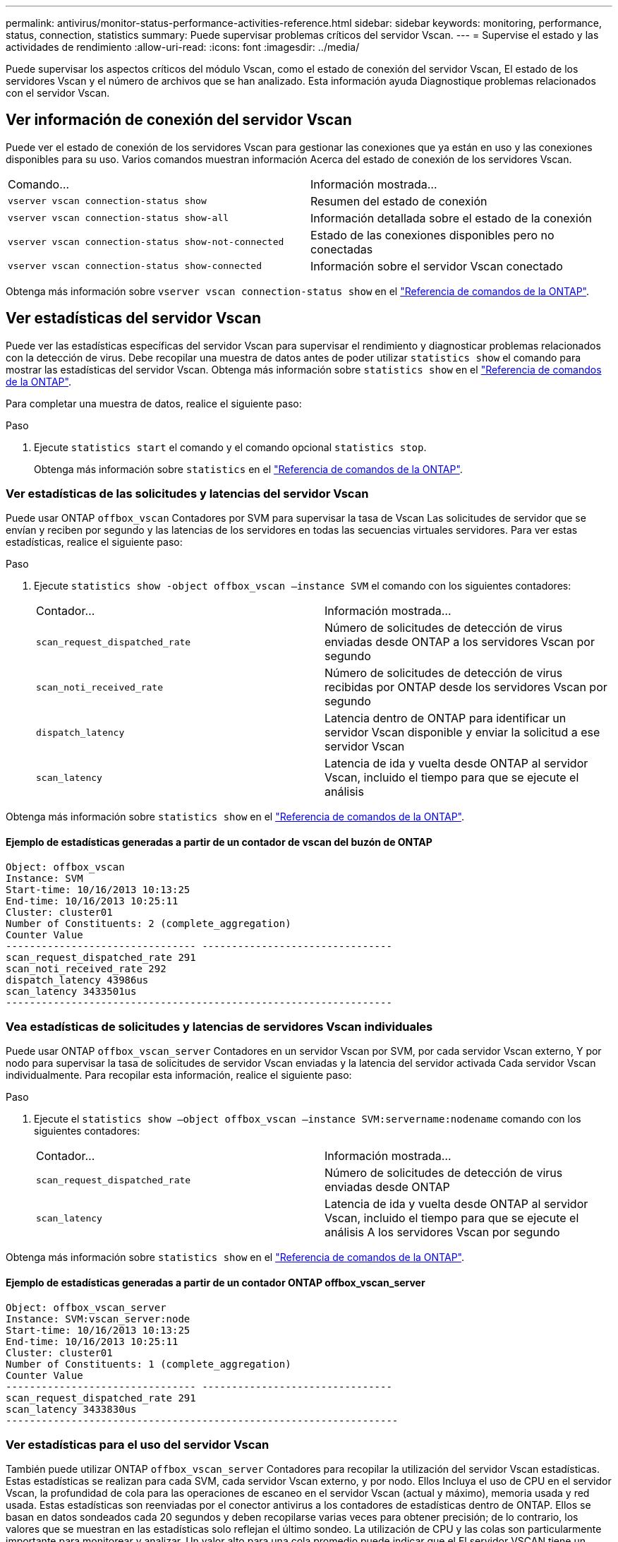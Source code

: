 ---
permalink: antivirus/monitor-status-performance-activities-reference.html 
sidebar: sidebar 
keywords: monitoring, performance, status, connection, statistics 
summary: Puede supervisar problemas críticos del servidor Vscan. 
---
= Supervise el estado y las actividades de rendimiento
:allow-uri-read: 
:icons: font
:imagesdir: ../media/


[role="lead"]
Puede supervisar los aspectos críticos del módulo Vscan, como el estado de conexión del servidor Vscan,
El estado de los servidores Vscan y el número de archivos que se han analizado. Esta información ayuda
Diagnostique problemas relacionados con el servidor Vscan.



== Ver información de conexión del servidor Vscan

Puede ver el estado de conexión de los servidores Vscan para gestionar las conexiones que ya están en uso
y las conexiones disponibles para su uso. Varios comandos muestran información
Acerca del estado de conexión de los servidores Vscan.

|===


| Comando... | Información mostrada... 


 a| 
`vserver vscan connection-status show`
 a| 
Resumen del estado de conexión



 a| 
`vserver vscan connection-status show-all`
 a| 
Información detallada sobre el estado de la conexión



 a| 
`vserver vscan connection-status show-not-connected`
 a| 
Estado de las conexiones disponibles pero no conectadas



 a| 
`vserver vscan connection-status show-connected`
 a| 
Información sobre el servidor Vscan conectado

|===
Obtenga más información sobre `vserver vscan connection-status show` en el link:https://docs.netapp.com/us-en/ontap-cli/vserver-vscan-connection-status-show.html["Referencia de comandos de la ONTAP"^].



== Ver estadísticas del servidor Vscan

Puede ver las estadísticas específicas del servidor Vscan para supervisar el rendimiento y diagnosticar problemas relacionados con la detección de virus. Debe recopilar una muestra de datos antes de poder utilizar `statistics show` el comando para mostrar las estadísticas del servidor Vscan. Obtenga más información sobre `statistics show` en el link:https://docs.netapp.com/us-en/ontap-cli/statistics-show.html["Referencia de comandos de la ONTAP"^].

Para completar una muestra de datos, realice el siguiente paso:

.Paso
. Ejecute `statistics start` el comando y el comando opcional `statistics stop`.
+
Obtenga más información sobre `statistics` en el link:https://docs.netapp.com/us-en/ontap-cli/search.html?q=statistics["Referencia de comandos de la ONTAP"^].





=== Ver estadísticas de las solicitudes y latencias del servidor Vscan

Puede usar ONTAP `offbox_vscan` Contadores por SVM para supervisar la tasa de Vscan
Las solicitudes de servidor que se envían y reciben por segundo y las latencias de los servidores en todas las secuencias virtuales
servidores. Para ver estas estadísticas, realice el siguiente paso:

.Paso
. Ejecute `statistics show -object offbox_vscan –instance SVM` el comando con los siguientes contadores:
+
|===


| Contador... | Información mostrada... 


 a| 
`scan_request_dispatched_rate`
 a| 
Número de solicitudes de detección de virus enviadas desde ONTAP a los servidores Vscan por segundo



 a| 
`scan_noti_received_rate`
 a| 
Número de solicitudes de detección de virus recibidas por ONTAP desde los servidores Vscan por segundo



 a| 
`dispatch_latency`
 a| 
Latencia dentro de ONTAP para identificar un servidor Vscan disponible y enviar la solicitud a ese servidor Vscan



 a| 
`scan_latency`
 a| 
Latencia de ida y vuelta desde ONTAP al servidor Vscan, incluido el tiempo para que se ejecute el análisis

|===


Obtenga más información sobre `statistics show` en el link:https://docs.netapp.com/us-en/ontap-cli/statistics-show.html#description["Referencia de comandos de la ONTAP"^].



==== Ejemplo de estadísticas generadas a partir de un contador de vscan del buzón de ONTAP

[listing]
----
Object: offbox_vscan
Instance: SVM
Start-time: 10/16/2013 10:13:25
End-time: 10/16/2013 10:25:11
Cluster: cluster01
Number of Constituents: 2 (complete_aggregation)
Counter Value
-------------------------------- --------------------------------
scan_request_dispatched_rate 291
scan_noti_received_rate 292
dispatch_latency 43986us
scan_latency 3433501us
-----------------------------------------------------------------
----


=== Vea estadísticas de solicitudes y latencias de servidores Vscan individuales

Puede usar ONTAP `offbox_vscan_server` Contadores en un servidor Vscan por SVM, por cada servidor Vscan externo,
Y por nodo para supervisar la tasa de solicitudes de servidor Vscan enviadas y la latencia del servidor activada
Cada servidor Vscan individualmente. Para recopilar esta información, realice el siguiente paso:

.Paso
. Ejecute el `statistics show –object offbox_vscan –instance
SVM:servername:nodename` comando con los siguientes contadores:
+
|===


| Contador... | Información mostrada... 


 a| 
`scan_request_dispatched_rate`
 a| 
Número de solicitudes de detección de virus enviadas desde ONTAP



 a| 
`scan_latency`
 a| 
Latencia de ida y vuelta desde ONTAP al servidor Vscan, incluido el tiempo para que se ejecute el análisis
A los servidores Vscan por segundo

|===


Obtenga más información sobre `statistics show` en el link:https://docs.netapp.com/us-en/ontap-cli/search.html?q=statistics+show["Referencia de comandos de la ONTAP"^].



==== Ejemplo de estadísticas generadas a partir de un contador ONTAP offbox_vscan_server

[listing]
----
Object: offbox_vscan_server
Instance: SVM:vscan_server:node
Start-time: 10/16/2013 10:13:25
End-time: 10/16/2013 10:25:11
Cluster: cluster01
Number of Constituents: 1 (complete_aggregation)
Counter Value
-------------------------------- --------------------------------
scan_request_dispatched_rate 291
scan_latency 3433830us
------------------------------------------------------------------
----


=== Ver estadísticas para el uso del servidor Vscan

También puede utilizar ONTAP `offbox_vscan_server` Contadores para recopilar la utilización del servidor Vscan
estadísticas. Estas estadísticas se realizan para cada SVM, cada servidor Vscan externo, y por nodo. Ellos
Incluya el uso de CPU en el servidor Vscan, la profundidad de cola para las operaciones de escaneo en el servidor Vscan
(actual y máximo), memoria usada y red usada.
Estas estadísticas son reenviadas por el conector antivirus a los contadores de estadísticas dentro de ONTAP. Ellos
se basan en datos sondeados cada 20 segundos y deben recopilarse varias veces para obtener precisión;
de lo contrario, los valores que se muestran en las estadísticas solo reflejan el último sondeo. La utilización de CPU y las colas son
particularmente importante para monitorear y analizar. Un valor alto para una cola promedio puede indicar que el
El servidor VSCAN tiene un cuello de botella.
Para recopilar estadísticas de uso para el servidor Vscan en un servidor Vscan por SVM, por servidor Vscan externo y por nodo
base, complete el siguiente paso:

.Paso
. Recopilar estadísticas de utilización del servidor Vscan
+
Ejecute el `statistics show –object offbox_vscan_server –instance
SVM:servername:nodename` comando con lo siguiente `offbox_vscan_server` contadores:



|===


| Contador... | Información mostrada... 


 a| 
`scanner_stats_pct_cpu_used`
 a| 
Uso de CPU en el servidor Vscan



 a| 
`scanner_stats_pct_input_queue_avg`
 a| 
Cola media de solicitudes de exploración en el servidor Vscan



 a| 
`scanner_stats_pct_input_queue_hiwatermark`
 a| 
Cola pico de solicitudes de exploración en el servidor Vscan



 a| 
`scanner_stats_pct_mem_used`
 a| 
Memoria utilizada en el servidor Vscan



 a| 
`scanner_stats_pct_network_used`
 a| 
Red utilizada en el servidor Vscan

|===
Obtenga más información sobre `statistics show` en el link:https://docs.netapp.com/us-en/ontap-cli/search.html?q=statistics+show["Referencia de comandos de la ONTAP"^].



==== Ejemplo de estadísticas de utilización para el servidor Vscan

[listing]
----
Object: offbox_vscan_server
Instance: SVM:vscan_server:node
Start-time: 10/16/2013 10:13:25
End-time: 10/16/2013 10:25:11
Cluster: cluster01
Number of Constituents: 1 (complete_aggregation)
Counter Value
-------------------------------- --------------------------------
scanner_stats_pct_cpu_used 51
scanner_stats_pct_dropped_requests 0
scanner_stats_pct_input_queue_avg 91
scanner_stats_pct_input_queue_hiwatermark 100
scanner_stats_pct_mem_used 95
scanner_stats_pct_network_used 4
-----------------------------------------------------------------
----
.Información relacionada
* link:https://docs.netapp.com/us-en/ontap-cli/index.html["Referencia de comandos de la ONTAP"^]

